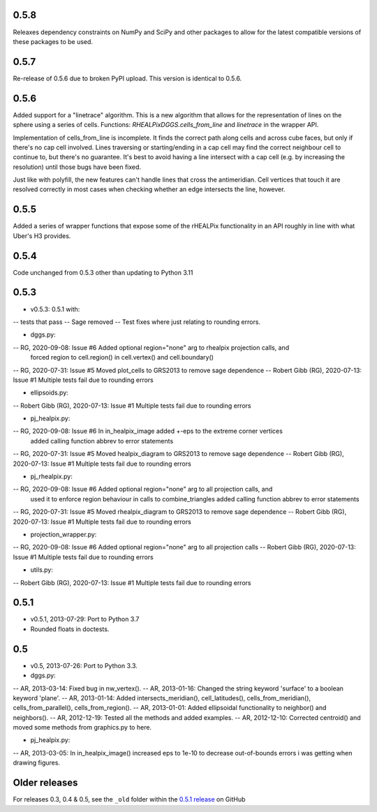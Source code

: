 0.5.8
^^^^^
Releaxes dependency constraints on NumPy and SciPy and other packages to allow for the latest compatible versions of these packages to be used.

0.5.7
^^^^^
Re-release of 0.5.6 due to broken PyPI upload. This version is identical to 0.5.6.

0.5.6
^^^^^
Added support for a "linetrace" algorithm. This is a new algorithm that allows for the representation of lines on the sphere using a series of cells. Functions: `RHEALPixDGGS.cells_from_line` and `linetrace` in the wrapper API.

Implementation of cells_from_line is incomplete. It finds the correct path along cells and across cube faces, but only if there's no cap cell involved. Lines traversing or starting/ending in a cap cell may find the correct neighbour cell to continue to, but there's no guarantee. It's best to avoid having a line intersect with a cap cell (e.g. by increasing the resolution) until those bugs have been fixed.

Just like with polyfill, the new features can't handle lines that cross the antimeridian. Cell vertices that touch it are resolved correctly in most cases when checking whether an edge intersects the line, however.

0.5.5
^^^^^
Added a series of wrapper functions that expose some of the rHEALPix functionality in an API roughly
in line with what Uber's H3 provides.

0.5.4
^^^^^
Code unchanged from 0.5.3 other than updating to Python 3.11

0.5.3
^^^^^
- v0.5.3: 0.5.1 with:
-- tests that pass
-- Sage removed
-- Test fixes where just relating to rounding errors.

- dggs.py:
-- RG, 2020-09-08: Issue #6 Added optional region="none" arg to rhealpix projection calls, and
                            forced region to cell.region() in cell.vertex() and cell.boundary()
-- RG, 2020-07-31: Issue #5 Moved plot_cells to GRS2013 to remove sage dependence
-- Robert Gibb (RG), 2020-07-13: Issue #1 Multiple tests fail due to rounding errors

- ellipsoids.py:
-- Robert Gibb (RG), 2020-07-13: Issue #1 Multiple tests fail due to rounding errors

- pj_healpix.py:
-- RG, 2020-09-08: Issue #6 In in_healpix_image added +-eps to the extreme corner vertices
                            added calling function abbrev to error statements                            
-- RG, 2020-07-31: Issue #5 Moved healpix_diagram to GRS2013 to remove sage dependence
-- Robert Gibb (RG), 2020-07-13: Issue #1 Multiple tests fail due to rounding errors

- pj_rhealpix.py:
-- RG, 2020-09-08: Issue #6 Added optional region="none" arg to all projection calls, and
                            used it to enforce region behaviour in calls to combine_triangles
                            added calling function abbrev to error statements      
-- RG, 2020-07-31: Issue #5 Moved rhealpix_diagram to GRS2013 to remove sage dependence
-- Robert Gibb (RG), 2020-07-13: Issue #1 Multiple tests fail due to rounding errors

- projection_wrapper.py:
-- RG, 2020-09-08: Issue #6 Added optional region="none" arg to all projection calls
-- Robert Gibb (RG), 2020-07-13: Issue #1 Multiple tests fail due to rounding errors

- utils.py:
-- Robert Gibb (RG), 2020-07-13: Issue #1 Multiple tests fail due to rounding errors                                                  

0.5.1
^^^^^
- v0.5.1, 2013-07-29: Port to Python 3.7
- Rounded floats in doctests.

0.5
^^^
- v0.5, 2013-07-26: Port to Python 3.3.

- dggs.py:
-- AR, 2013-03-14: Fixed bug in nw_vertex().
-- AR, 2013-01-16: Changed the string keyword 'surface' to a boolean keyword 'plane'.
-- AR, 2013-01-14: Added intersects_meridian(), cell_latitudes(), cells_from_meridian(), cells_from_parallel(), cells_from_region().
-- AR, 2013-01-01: Added ellipsoidal functionality to neighbor() and neighbors().
-- AR, 2012-12-19: Tested all the methods and added examples.
-- AR, 2012-12-10: Corrected centroid() and moved some methods from graphics.py to here.

- pj_healpix.py:
-- AR, 2013-03-05: In in_healpix_image() increased eps to 1e-10 to decrease out-of-bounds errors i was getting when drawing figures.

Older releases
^^^^^^^^^^^^^^
For releases 0.3, 0.4 & 0.5, see the ``_old`` folder within the `0.5.1 release <https://github.com/manaakiwhenua/rhealpixdggs-py/tree/0.5.1/_old>`_ on GitHub
